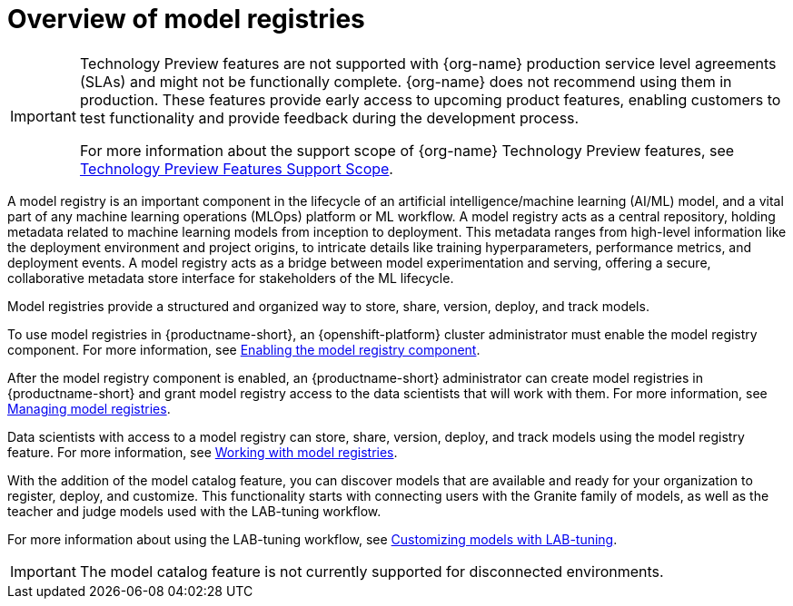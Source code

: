 :_module-type: CONCEPT

[id='overview-of-model-registries_{context}']
= Overview of model registries

[role='_abstract']

ifndef::upstream[]
[IMPORTANT]
====
ifdef::self-managed[]
Model registry and model catalog are currently available in {productname-long} {vernum} as Technology Preview features.
endif::[]
ifdef::cloud-service[]
Model registry and model catalog are currently available in {productname-long} as Technology Preview features.
endif::[]
Technology Preview features are not supported with {org-name} production service level agreements (SLAs) and might not be functionally complete.
{org-name} does not recommend using them in production.
These features provide early access to upcoming product features, enabling customers to test functionality and provide feedback during the development process.

For more information about the support scope of {org-name} Technology Preview features, see link:https://access.redhat.com/support/offerings/techpreview/[Technology Preview Features Support Scope].
====
endif::[]


A model registry is an important component in the lifecycle of an artificial intelligence/machine learning (AI/ML) model, and a vital part of any machine learning operations (MLOps) platform or ML workflow. A model registry acts as a central repository, holding metadata related to machine learning models from inception to deployment. This metadata ranges from high-level information like the deployment environment and project origins, to intricate details like training hyperparameters, performance metrics, and deployment events. A model registry acts as a bridge between model experimentation and serving, offering a secure, collaborative metadata store interface for stakeholders of the ML lifecycle.

Model registries provide a structured and organized way to store, share, version, deploy, and track models. 

ifdef::upstream[]
To use model registries in {productname-short}, an {openshift-platform} cluster administrator must enable the model registry component. For more information, see link:{odhdocshome}/working-with-model-registries/#enabling-the-model-registry-component_model-registry[Enabling the model registry component].

After the model registry component is enabled, an {productname-short} administrator can create model registries in {productname-short} and grant model registry access to the data scientists that will work with them. For more information, see link:{odhdocshome}/working-with-model-registries/#creating-a-model-registry_model-registry[Creating a model registry] and link:{odhdocshome}/working-with-model-registries/#managing-model-registry-permissions_model-registry[Managing model registry permissions].

Data scientists with access to a model registry can store, share, version, deploy, and track models using the model registry feature. For more information, see link:{odhdocshome}/working-with-model-registries/#working-with-model-registries_model-registry[Working with model registries]. 
endif::[]

ifndef::upstream[]
To use model registries in {productname-short}, an {openshift-platform} cluster administrator must enable the model registry component. For more information, see link:{rhoaidocshome}{default-format-url}/enabling_the_model_registry_component/enabling-the-model-registry-component_model-registry-config[Enabling the model registry component].

After the model registry component is enabled, an {productname-short} administrator can create model registries in {productname-short} and grant model registry access to the data scientists that will work with them. For more information, see link:{rhoaidocshome}{default-format-url}/managing_model_registries[Managing model registries].

Data scientists with access to a model registry can store, share, version, deploy, and track models using the model registry feature. For more information, see link:{rhoaidocshome}{default-format-url}/working_with_model_registries[Working with model registries]. 
endif::[]

With the addition of the model catalog feature, you can discover models that are available and ready for your organization to register, deploy, and customize. This functionality starts with connecting users with the Granite family of models, as well as the teacher and judge models used with the LAB-tuning workflow. 

ifdef::upstream[]
For more information about using the LAB-tuning workflow, see link:{odhdocshome}/customizing-models-with-lab-tuning/[Customizing models with LAB-tuning].
endif::[]

ifndef::upstream[]
For more information about using the LAB-tuning workflow, see link:{rhoaidocshome}{default-format-url}/customizing_models_with_lab-tuning/[Customizing models with LAB-tuning].
endif::[]

ifndef::cloud-service[]
[IMPORTANT]
====
The model catalog feature is not currently supported for disconnected environments.
====
endif::[]

//[role="_additional-resources"]
//.Additional resources
//*